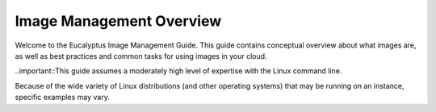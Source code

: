=========
Image Management Overview
=========

Welcome to the Eucalyptus Image Management Guide. This guide contains conceptual overview about what images are, as well as best practices and common tasks for using images in your cloud.

..important::This guide assumes a moderately high level of expertise with the Linux command line.

Because of the wide variety of Linux distributions (and other operating systems) that may be running on an instance, specific examples may vary.
